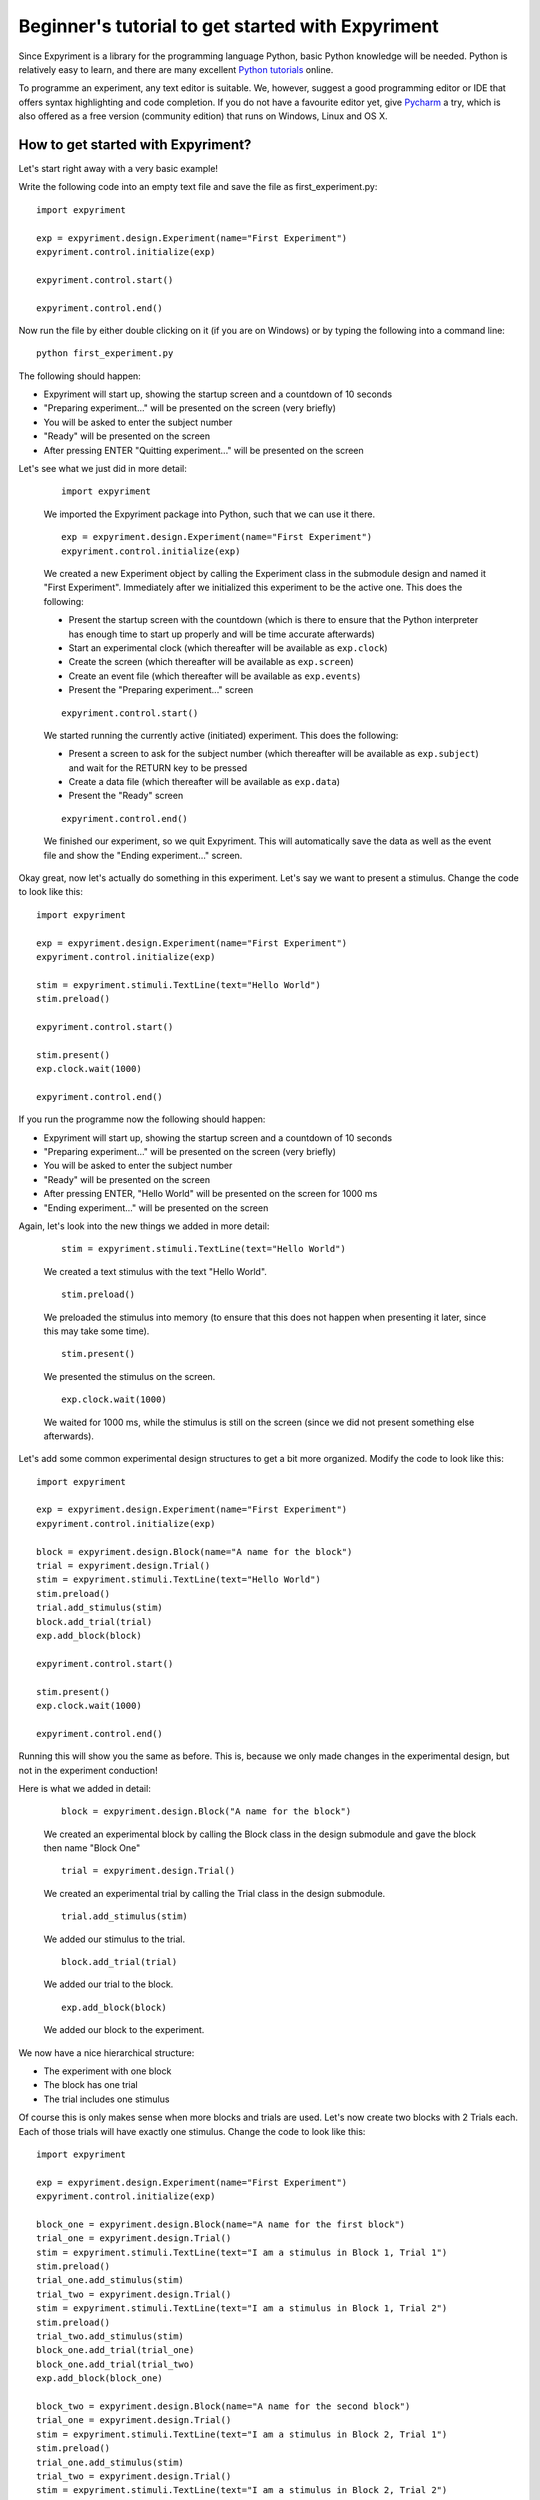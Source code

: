 Beginner's tutorial to get started with Expyriment
====================================================

Since Expyriment is a library for the programming language Python,
basic Python knowledge will be needed. Python is relatively easy to
learn, and there are many excellent `Python tutorials`_ online.

To programme an experiment, any text editor is suitable.
We, however, suggest a good programming editor or IDE that offers syntax
highlighting and code completion. If you do not have a favourite editor yet,
give `Pycharm`_ a try, which is also offered as a free version (community edition)
that runs on Windows, Linux and OS X.

.. _`Python tutorials`: http://docs.python-guide.org/en/latest/intro/learning/
.. _`Pycharm`: https://www.jetbrains.com/pycharm/

How to get started with Expyriment?
-----------------------------------

Let's start right away with a very basic example!

Write the following code into an empty text file and save the file as 
first_experiment.py::

    import expyriment

    exp = expyriment.design.Experiment(name="First Experiment")
    expyriment.control.initialize(exp)

    expyriment.control.start()

    expyriment.control.end()

Now run the file by either double clicking on it (if you are on Windows) or by 
typing the following into a command line::
    
    python first_experiment.py

The following should happen:

* Expyriment will start up, showing the startup screen and a countdown of 10 
  seconds
* "Preparing experiment..." will be presented on the screen (very briefly)
* You will be asked to enter the subject number
* "Ready" will be presented on the screen
* After pressing ENTER "Quitting experiment..." will be presented on the screen

Let's see what we just did in more detail:
    
    ::
    
        import expyriment 
    
    We imported the Expyriment package into Python, such that we can use it 
    there.

    ::
    
        exp = expyriment.design.Experiment(name="First Experiment")
        expyriment.control.initialize(exp)
    
    We created a new Experiment object by calling the Experiment class in the 
    submodule design and named it "First Experiment". Immediately after we 
    initialized this experiment to be the active one. This does the following:
    
    * Present the startup screen with the countdown (which is there to ensure 
      that the Python interpreter has enough time to start up properly and will 
      be time accurate afterwards)
    * Start an experimental clock (which thereafter will be available as 
      ``exp.clock``)
    * Create the screen (which thereafter will be available as ``exp.screen``)
    * Create an event file (which thereafter will be available as 
      ``exp.events``)
    * Present the "Preparing experiment..." screen

    ::
    
        expyriment.control.start()

    We started running the currently active (initiated) experiment.
    This does the following:

    * Present a screen to ask for the subject number (which thereafter will be 
      available as ``exp.subject``) and wait for the RETURN key to be pressed
    * Create a data file (which thereafter will be available as ``exp.data``)
    * Present the "Ready" screen
    
    ::
    
        expyriment.control.end()

    We finished our experiment, so we quit Expyriment.
    This will automatically save the data as well as the event file and show 
    the "Ending experiment..." screen.


Okay great, now let's actually do something in this experiment. Let's say we 
want to present a stimulus. Change the code to look like this::

    import expyriment

    exp = expyriment.design.Experiment(name="First Experiment")
    expyriment.control.initialize(exp)

    stim = expyriment.stimuli.TextLine(text="Hello World")
    stim.preload()

    expyriment.control.start()

    stim.present()
    exp.clock.wait(1000)

    expyriment.control.end()


If you run the programme now the following should happen:

* Expyriment will start up, showing the startup screen and a countdown of 10 
  seconds
* "Preparing experiment..." will be presented on the screen (very briefly)
* You will be asked to enter the subject number
* "Ready" will be presented on the screen
* After pressing ENTER, "Hello World" will be presented on the screen for 1000 
  ms
* "Ending experiment..." will be presented on the screen


Again, let's look into the new things we added in more detail:

    ::
    
        stim = expyriment.stimuli.TextLine(text="Hello World")

    We created a text stimulus with the text "Hello World".

    ::
    
        stim.preload()
    
    We preloaded the stimulus into memory (to ensure that this does not happen 
    when presenting it later, since this may take some time).

    ::
    
        stim.present()

    We presented the stimulus on the screen.

    ::
    
        exp.clock.wait(1000)

    We waited for 1000 ms, while the stimulus is still on the screen (since we 
    did not present something else afterwards).


Let's add some common experimental design structures to get a bit more 
organized.
Modify the code to look like this::

    import expyriment

    exp = expyriment.design.Experiment(name="First Experiment")
    expyriment.control.initialize(exp)

    block = expyriment.design.Block(name="A name for the block")
    trial = expyriment.design.Trial()
    stim = expyriment.stimuli.TextLine(text="Hello World")
    stim.preload()
    trial.add_stimulus(stim)
    block.add_trial(trial)
    exp.add_block(block)

    expyriment.control.start()

    stim.present()
    exp.clock.wait(1000)

    expyriment.control.end()

Running this will show you the same as before. This is, because we only made 
changes in the experimental design, but not in the experiment conduction!

Here is what we added in detail:

    ::
    
        block = expyriment.design.Block("A name for the block")
    
    We created an experimental block by calling the Block class in the design 
    submodule and gave the block then name "Block One"

    ::
    
        trial = expyriment.design.Trial()

    We created an experimental trial by calling the Trial class in the design 
    submodule.

    ::
    
        trial.add_stimulus(stim)

    We added our stimulus to the trial.

    ::
    
        block.add_trial(trial)
    
    We added our trial to the block.

    ::
    
        exp.add_block(block)
    
    We added our block to the experiment.


We now have a nice hierarchical structure:

* The experiment with one block
* The block has one trial
* The trial includes one stimulus


Of course this is only makes sense when more blocks and trials are used.
Let's now create two blocks with 2 Trials each. Each of those trials will have 
exactly one stimulus. Change the code to look like this::

    import expyriment

    exp = expyriment.design.Experiment(name="First Experiment")
    expyriment.control.initialize(exp)

    block_one = expyriment.design.Block(name="A name for the first block")
    trial_one = expyriment.design.Trial()
    stim = expyriment.stimuli.TextLine(text="I am a stimulus in Block 1, Trial 1")
    stim.preload()
    trial_one.add_stimulus(stim)
    trial_two = expyriment.design.Trial()
    stim = expyriment.stimuli.TextLine(text="I am a stimulus in Block 1, Trial 2")
    stim.preload()
    trial_two.add_stimulus(stim)
    block_one.add_trial(trial_one)
    block_one.add_trial(trial_two)
    exp.add_block(block_one)

    block_two = expyriment.design.Block(name="A name for the second block")
    trial_one = expyriment.design.Trial()
    stim = expyriment.stimuli.TextLine(text="I am a stimulus in Block 2, Trial 1")
    stim.preload()
    trial_one.add_stimulus(stim)
    trial_two = expyriment.design.Trial()
    stim = expyriment.stimuli.TextLine(text="I am a stimulus in Block 2, Trial 2")
    stim.preload()
    trial_two.add_stimulus(stim)
    block_two.add_trial(trial_one)
    block_two.add_trial(trial_two)
    exp.add_block(block_two)


    expyriment.control.start()

    for block in exp.blocks:
        for trial in block.trials:
            trial.stimuli[0].present()
            exp.clock.wait(1000)

    expyriment.control.end()

When running this the following happens:

* Expyriment will start up, showing the startup screen and a countdown of 10 
  seconds
* "Preparing experiment..." will be presented on the screen
* You will be asked to enter the subject number
* "Ready" will be presented on the screen
* After pressing ENTER, the stimuli are presented in the order: stimuli in 
  trial_one and trial_two of block_one followed by the stimuli in trial_one and 
  trial_two of block_two. All four are presented for 1000 ms
* "Ending experiment..." will be presented on the screen

Let's see what we did exactly:

    ::
    
        block_one = expyriment.design.Block(name="A name for the first block")
        trial_one = expyriment.design.Trial()
        sim = expyriment.stimuli.TextLine(text="I am a stimulus in Block 1, Trial 1")
        stim.preload()
        rial_one.add_stimulus(stim)
        trial_two = expyriment.design.Trial()
        stim = expyriment.stimuli.TextLine(text="I am a stimulus in Block 1, Trial 2)
        trial_two.add_stimulus(stim)
        block_one.add_trial(trial_one)
        block_one.add_trial(trial_two)
        exp.add_block(block_one)
    
    We created a block, two trials and two stimuli. We put one of the stimuli 
    in each of the trials, the trials into the block and the block into the 
    experiment.

    ::
    
        block_two = expyriment.design.Block(name="A name for the second block")
        trial_one = expyriment.design.Trial()
        stim = expyriment.stimuli.TextLine(text="I am a stimulus in Block 2, Trial 1
        stim.preload()
        trial_one.add_stimulus(stim)
        trial_two = expyriment.design.Trial()    
        stim = expyriment.stimuli.TextLine(text="I am a stimulus in Block 2, Trial 2")
        trial_two.add_stimulus(stim)
        block_two.add_trial(trial_one)
        block_two.add_trial(trial_two)
        exp.add_block(block_two)

    We created another block with again two trials and two stimuli and 
    connected them like the first one.

    ::
    
        for block in exp.blocks:
            for trial in block.trials:
                trial.stimuli[0].present()
                exp.clock.wait(1000)
    
    We loop over all blocks in the experiment (two in our case). For each of 
    the blocks, we loop again over all trials in that block (again two in our 
    case).  For each trial we present the first stimulus (because we only added 
    one to each trial). After each stimulus presentation we wait for 1000 ms.

We now want to measure some reaction times after each stimulus presentation.
Modify the code to look like this::

    import expyriment

    exp = expyriment.design.Experiment(name="Text Experiment")
    expyriment.control.initialize(exp)

    block_one = expyriment.design.Block(name="A name for the first block")
    trial_one = expyriment.design.Trial()
    stim = expyriment.stimuli.TextLine(text="I am a stimulus in Block 1, Trial 1")
    stim.preload()
    trial_one.add_stimulus(stim)
    trial_two = expyriment.design.Trial()
    stim = expyriment.stimuli.TextLine(text="I am a stimulus in Block 1, Trial 2")
    trial_two.add_stimulus(stim)
    block_one.add_trial(trial_one)
    block_one.add_trial(trial_two)
    exp.add_block(block_one)

    block_two = expyriment.design.Block(name="A name for the second block")
    trial_one = expyriment.design.Trial()
    stim = expyriment.stimuli.TextLine(text="I am a stimulus in Block 2, Trial 1")
    stim.preload()
    trial_one.add_stimulus(stim)
    trial_two = expyriment.design.Trial()
    stim = expyriment.stimuli.TextLine(text="I am a stimulus in Block 2, Trial 2")
    trial_two.add_stimulus(stim)
    block_two.add_trial(trial_one)
    block_two.add_trial(trial_two)
    exp.add_block(block_two)

    expyriment.control.start()

    for block in exp.blocks:
        for trial in block.trials:
            trial.stimuli[0].present()
            key, rt = exp.keyboard.wait([expyriment.misc.constants.K_LEFT,
                                         expyriment.misc.constants.K_RIGHT])
            exp.data.add([block.name, trial.id, key, rt])

    expyriment.control.end()

When you run this code, the following happens:

* Expyriment will start up, showing the startup screen and a countdown of 10 
  seconds
* "Preparing experiment..." will be presented on the screen
* You will be asked to enter the subject numtrial_one.add_stimulusber
* "Ready" will be presented on the screen
* After pressing ENTER the stimuli are presented in the order: stimuli in 
  trial_one and trial_two of block_one followed by the stimuli in trial_one and 
  trial_two of block_two. After each presentation the programme waits for the 
  LEFT or RIGHT arrow key to be pressed until it proceeds.
* "Ending experiment..." will be presented on the screen

Let's see why this is:

    ::
    
        key, rt = exp.keyboard.wait([expyriment.misc.constants.K_LEFT, expyriment.misc.constants.K_RIGHT])
                            
    We waited for a keyboards response which is either the LEFT or the RIGHT 
    arrow key (as defined by a list with those two keys as elements).  This 
    function returns the key that was pressed as well as the reaction time.

    ::
    
        exp.data.add([block.name, trial.id, key, rt])
    
    We added the name of the block, the id of the trial, the pressed key and 
    the reaction time to the data file (by adding a list with those two as 
    elements).  The id of a trial is automatically set when the trial is added 
    to a block.

    Now have a look at the "data" and "events" directories (in the same 
    directory where your first_example.py is located). The "data" directory 
    contains data log files, named according to the experiment name, the 
    subject number and a timestamp. The file ending is .xpd. (Note: To 
    disable time stamps in output filenames, you have change the defauls of
    the io module before you initialize your experiment: 
    ``expyriment.io.defaults.outputfile_time_stamp = False``).  The event 
    directory contains event log files with the ending .xpe.
    Open the latest data file to see the data we just logged. Notice that the 
    first rows are a header with some information about the file. However, it 
    would be nice to also have the variable names of what is logged in there. 
    To do this, add the following lines above where you start the experiment::

        exp.data_variable_names = ["Block", "Trial", "Key", "RT"]

    What this does is to add the given names into the data file header, 
    separated by commas.

The last thing to mention in this brief tutorial are the default settings.  
Each module (control, design, io, stimuli, misc) has its own defaults.  
Changing these defaults will only have an effect before the corresponding 
object is created. Thus, a safe place is right at the beginning of your file, 
just above creating an experiment. Note also that it is handy to overwrite 
other default settings in the beginning as well, to have one central place for 
important settings. It might also shorten calls to the classes later on. For 
instance, the ``experiment_name`` can also be set as 
``expyriemtn.design.defaults.experiment_name = "Test Experiment`` and the
``name="Test Experiment"`` parameter when creating the Experiment is  not
needed anymore. However, using explicit parameters in the call to classes
will overwrite any previous default settings!

One of the most common things to do, while developing is to change
to develop mode, which changes several default settings in one go (such as
setting the default presentation mode from fullscreen to a window, and skipping
the start screen and subject ID query)::

    expyriment.control.set_develop_mode(True)

That's it so far. We are at the end of the getting started tutorial. As a 
summary, have a look at the following code, which again shows the overall 
structure of an Expyriment file with the 3 main parts::

    import expyriment

    # Any global settings go here

    exp = expyriment.control.initialize()

    # Create design (blocks and trials)
    # Create stimuli (and put them into trials)
    # Create input/output devices (like button boxes etc.)

    expyriment.control.start()

    # Experiment conduction
    # Loop over blocks and trials, present stimuli and get user input

    expyriment.control.end()
